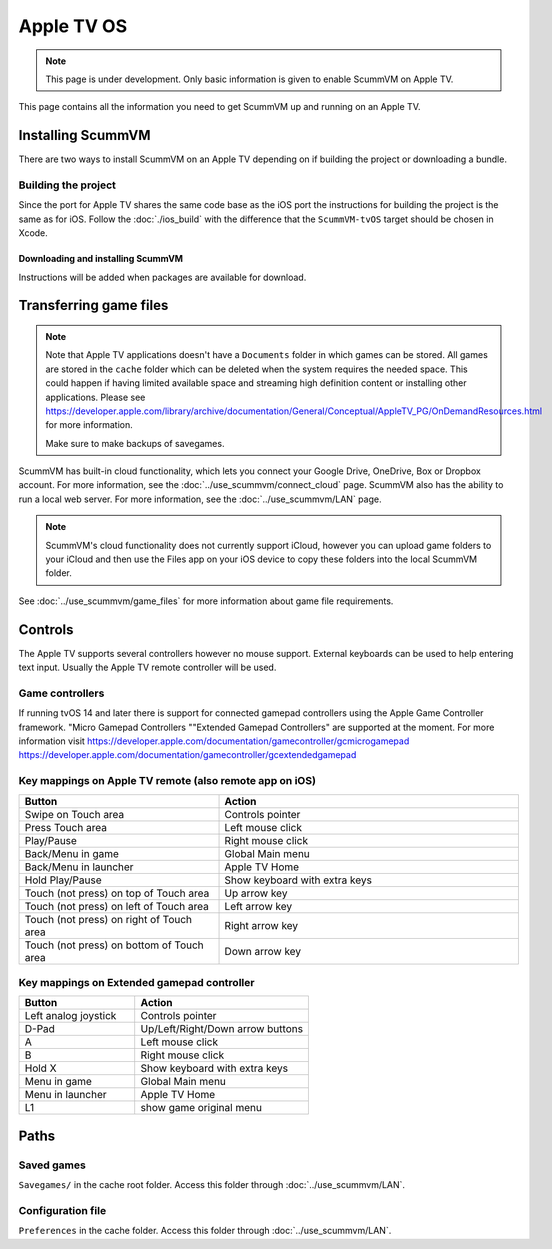 
==============
Apple TV OS
==============

.. note::

 This page is under development. Only basic information is given to enable ScummVM on Apple TV.

This page contains all the information you need to get ScummVM up and running on an Apple TV.


Installing ScummVM
=====================
There are two ways to install ScummVM on an Apple TV depending on if building the project or downloading a bundle.

Building the project
************************************

Since the port for Apple TV shares the same code base as the iOS port the instructions for building the project is the same as for iOS. Follow the :doc:`./ios_build` with the difference that the ``ScummVM-tvOS`` target should be chosen in Xcode.

Downloading and installing ScummVM
^^^^^^^^^^^^^^^^^^^^^^^^^^^^^^^^^^^^^^^

Instructions will be added when packages are available for download.


Transferring game files
========================

.. note::

 Note that Apple TV applications doesn't have a ``Documents`` folder in which games can be stored. All games are stored in the ``cache`` folder which can be deleted when the system requires the needed space. This could happen if having limited available space and streaming high definition content or installing other applications. Please see https://developer.apple.com/library/archive/documentation/General/Conceptual/AppleTV_PG/OnDemandResources.html for more information.

 Make sure to make backups of savegames.

ScummVM has built-in cloud functionality, which lets you connect your Google Drive, OneDrive, Box or Dropbox account. For more information, see the :doc:`../use_scummvm/connect_cloud` page. ScummVM also has the ability to run a local web server. For more information, see the :doc:`../use_scummvm/LAN` page.

.. note::

 ScummVM's cloud functionality does not currently support iCloud, however you can upload game folders to your iCloud and then use the Files app on your iOS device to copy these folders into the local ScummVM folder.


See :doc:`../use_scummvm/game_files` for more information about game file requirements.

Controls
============

The Apple TV supports several controllers however no mouse support. External keyboards can be used to help entering text input. Usually the Apple TV remote controller will be used.

Game controllers
********************
If running tvOS 14 and later there is support for connected gamepad controllers using the Apple Game Controller framework. "Micro Gamepad Controllers ""Extended Gamepad Controllers" are supported at the moment. For more information visit
https://developer.apple.com/documentation/gamecontroller/gcmicrogamepad
https://developer.apple.com/documentation/gamecontroller/gcextendedgamepad

Key mappings on Apple TV remote (also remote app on iOS)
************************************************************

.. csv-table::
    :widths: 40 60
    :header-rows: 1
    :class: controls

        Button, Action
        Swipe on Touch area, Controls pointer
        Press Touch area, Left mouse click
        Play/Pause, Right mouse click
        Back/Menu in game, Global Main menu
        Back/Menu in launcher, Apple TV Home
        Hold Play/Pause, Show keyboard with extra keys
        Touch (not press) on top of Touch area, Up arrow key
        Touch (not press) on left of Touch area, Left arrow key
        Touch (not press) on right of Touch area, Right arrow key
        Touch (not press) on bottom of Touch area, Down arrow key

Key mappings on Extended gamepad controller
***********************************************

.. csv-table::
    :widths: 40 60
    :header-rows: 1
    :class: controls

        Button, Action
        Left analog joystick, Controls pointer
        D-Pad, Up/Left/Right/Down arrow buttons
        A, Left mouse click
        B, Right mouse click
        Hold X, Show keyboard with extra keys
        Menu in game, Global Main menu
        Menu in launcher, Apple TV Home
        L1, show game original menu

Paths
=======

Saved games
**************

``Savegames/`` in the cache root folder. Access this folder through :doc:`../use_scummvm/LAN`.

Configuration file
*********************

``Preferences`` in the cache folder. Access this folder through :doc:`../use_scummvm/LAN`.
